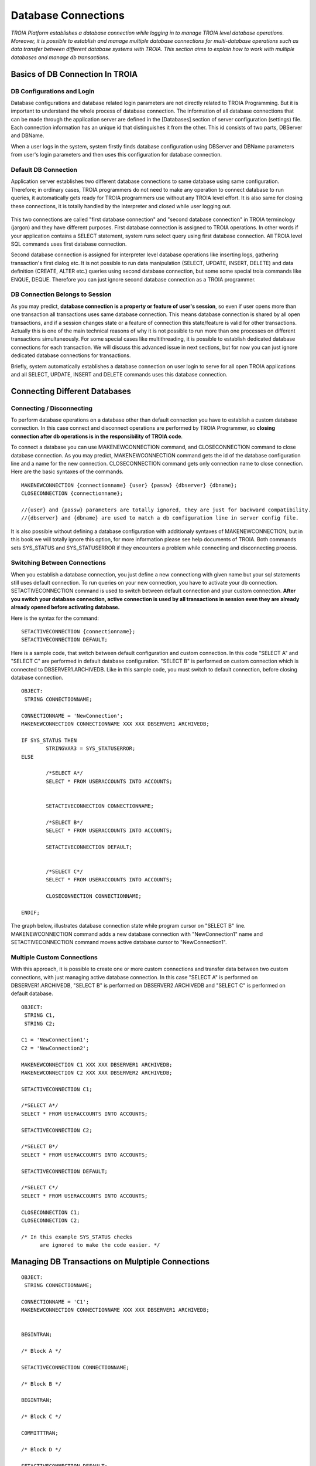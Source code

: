 

====================
Database Connections
====================

*TROIA Platform establishes a database connection while logging in to manage TROIA level database operations. Moreover, it is possible to establish and manage multiple database connections for multi-database operations such as data transfer between different database systems with TROIA. This section aims to explain how to work with multiple databases and manage db transactions.*


Basics of DB Connection In TROIA
--------------------------------

---------------------------
DB Configurations and Login
---------------------------

Database configurations and database related login parameters are not directly related to TROIA Programming. But it is important to understand the whole process of database connection. The information of all database connections that can be made through the application server are defined in the [Databases] section of server configuration (settings) file. Each connection information has an unique id that distinguishes it from the other. This id consists of two parts, DBServer and DBName. 

When a user logs in the system, system firstly finds database configuration using DBServer and DBName parameters from user's login parameters and then uses this configuration for database connection.

---------------------------
Default DB Connection
---------------------------

Application server establishes two different database connections to same database using same configuration. Therefore; in ordinary cases, TROIA programmers do not need to make any operation to connect database to run queries, it automatically gets ready for TROIA programmers use without any TROIA level effort. It is also same for closing these connections, it is totally handled by the interpreter and closed while user logging out.


.. figure:: images/database/troia-db-connection.png
   :width: 574 px
   :target: images/database/troia-db-connection.png
   :align: center


This two connections are called "first database connection" and "second database connection" in TROIA terminology (jargon) and they have different purposes. First database connection is assigned to TROIA operations. In other words if your application contains a SELECT statement, system runs select query using first database connection. All TROIA level SQL commands uses first database connection. 

Second database connection is assigned for interpreter level database operations like inserting logs, gathering transaction's first dialog etc. It is not possible to run data manipulation (SELECT, UPDATE, INSERT, DELETE) and data definition (CREATE, ALTER etc.) queries using second database connection, but some some special troia commands like ENQUE, DEQUE. Therefore you can just ignore second database connection as a TROIA programmer.


--------------------------------
DB Connection Belongs to Session
--------------------------------

As you may predict, **database connection is a property or feature of user's session**, so even if user opens more than one transaction all transactions uses same database connection. This means database connection is shared by all open transactions, and if a session changes state or a feature of connection this state/feature is valid for other transactions. Actually this is one of the main technical reasons of why it is not possible to run more than one processes on different transactions simultaneously. For some special cases like multithreading, it is possible to establish dedicated database connections for each transaction. We will discuss this advanced issue in next sections, but for now you can just ignore dedicated database connections for transactions.

Briefly, system automatically establishes a database connection on user login to serve for all open TROIA applications and all SELECT, UPDATE, INSERT and DELETE commands uses this database connection.




Connecting Different Databases
------------------------------

------------------------------
Connecting / Disconnecting
------------------------------

To perform database operations on a database other than default connection you have to establish a custom database connection. In this case connect and disconnect operations are performed by TROIA Programmer, so **closing connection after db operations is in the responsibility of TROIA code**.


To connect a database you can use MAKENEWCONNECTION command, and CLOSECONNECTION command to close database connection. As you may predict, MAKENEWCONNECTION command gets the id of the 
database configuration line and a name for the new connection. CLOSECONNECTION command gets only connection name to close connection. Here are the basic syntaxes of the commands.


::
	
	MAKENEWCONNECTION {connectionname} {user} {passw} {dbserver} {dbname};
	CLOSECONNECTION {connectionname};
	
	//{user} and {passw} parameters are totally ignored, they are just for backward compatibility.
	//{dbserver} and {dbname} are used to match a db configuration line in server config file.
	
It is also possible without defining a database configuration with additionaly syntaxes of MAKENEWCONNECTION, but in this book we will totally ignore this option, for more information please see help documents of TROIA. Both commands sets SYS_STATUS and SYS_STATUSERROR if they encounters a problem while connecting and disconnecting process. 


-----------------------------
Switching Between Connections
-----------------------------


When you establish a database connection, you just define a new connectiong with given name but your sql statements still uses default connection. To run queries on your new connection, you have to activate your db connection. SETACTIVECONNECTION command is used to switch between default connection and your custom connection. **After you switch your database connection, active connection is used by all transactions in session even they are already already opened before activating database.**

Here is the syntax for the command:

::

	SETACTIVECONNECTION {connectionname};
	SETACTIVECONNECTION DEFAULT;
	

Here is a sample code, that switch between default configuration and custom connection. In this code "SELECT A" and "SELECT C" are performed in default database configuration. "SELECT B" is performed on custom connection which is connected to DBSERVER1.ARCHIVEDB. Like in this sample code, you must switch to default connection, before closing database connection. 

::
	
	OBJECT: 
	 STRING CONNECTIONNAME;

	CONNECTIONNAME = 'NewConnection';
	MAKENEWCONNECTION CONNECTIONNAME XXX XXX DBSERVER1 ARCHIVEDB;

	IF SYS_STATUS THEN
		STRINGVAR3 = SYS_STATUSERROR;
	ELSE
		
		/*SELECT A*/
		SELECT * FROM USERACCOUNTS INTO ACCOUNTS;
		
		
		SETACTIVECONNECTION CONNECTIONNAME;
		
		/*SELECT B*/
		SELECT * FROM USERACCOUNTS INTO ACCOUNTS;
	
		SETACTIVECONNECTION DEFAULT;
		
		
		/*SELECT C*/
		SELECT * FROM USERACCOUNTS INTO ACCOUNTS;
		
		CLOSECONNECTION CONNECTIONNAME;
		
	ENDIF;
	
The graph below, illustrates database connection state while program cursor on "SELECT B" line. MAKENEWCONNECTION command adds a new database connection with "NewConnection1" name and SETACTIVECONNECTION command moves active database cursor to "NewConnection1".
	
	
.. figure:: images/database/troia-custom-db-connection.png
   :width: 574 px
   :target: images/database/troia-custom-db-connection.png
   :align: center
	
---------------------------
Multiple Custom Connections
---------------------------
	
With this approach, it is possible to create one or more custom connections and transfer data between two custom connections, with just managing active database connection. In this case "SELECT A" is performed on DBSERVER1.ARCHIVEDB, "SELECT B" is performed on DBSERVER2.ARCHIVEDB and "SELECT C" is performed on default database.




::
	
	OBJECT: 
	 STRING C1,
	 STRING C2;

	C1 = 'NewConnection1';
	C2 = 'NewConnection2';
	
	MAKENEWCONNECTION C1 XXX XXX DBSERVER1 ARCHIVEDB;
	MAKENEWCONNECTION C2 XXX XXX DBSERVER2 ARCHIVEDB;
		
	SETACTIVECONNECTION C1;
	
	/*SELECT A*/
	SELECT * FROM USERACCOUNTS INTO ACCOUNTS;
	
	SETACTIVECONNECTION C2;
	
	/*SELECT B*/
	SELECT * FROM USERACCOUNTS INTO ACCOUNTS;

	SETACTIVECONNECTION DEFAULT;
	
	/*SELECT C*/
	SELECT * FROM USERACCOUNTS INTO ACCOUNTS;
		
	CLOSECONNECTION C1;
	CLOSECONNECTION C2;
	
	/* In this example SYS_STATUS checks 
	      are ignored to make the code easier. */
		


Managing DB Transactions on Mulptiple Connections
-------------------------------------------------


::
	
	OBJECT: 
	 STRING CONNECTIONNAME;

	CONNECTIONNAME = 'C1';
	MAKENEWCONNECTION CONNECTIONNAME XXX XXX DBSERVER1 ARCHIVEDB;

	
	BEGINTRAN;
	
	/* Block A */
	
	SETACTIVECONNECTION CONNECTIONNAME;
	
	/* Block B */
	
	BEGINTRAN; 
	
	/* Block C */
	
	COMMITTTRAN;
	
	/* Block D */

	SETACTIVECONNECTION DEFAULT;
	
	/* Block E */
	
	COMMITTRAN;
	
	
	CLOSECONNECTION CONNECTIONNAME;
		



Dedicated Database Connections for Transactions
-----------------------------------------------

As default, database connection is shared by all transactions, so there is not a dedicated connection for a transaction. But in some cases such as multithreading, programmers may need a dedicated database connection to reduce shared sources and manage threads easily. It is not recommended to create a dedicated connection except these kind of special cases. For more information about creating a dedicated database for a transaction, please review the section releated with multithreading.


